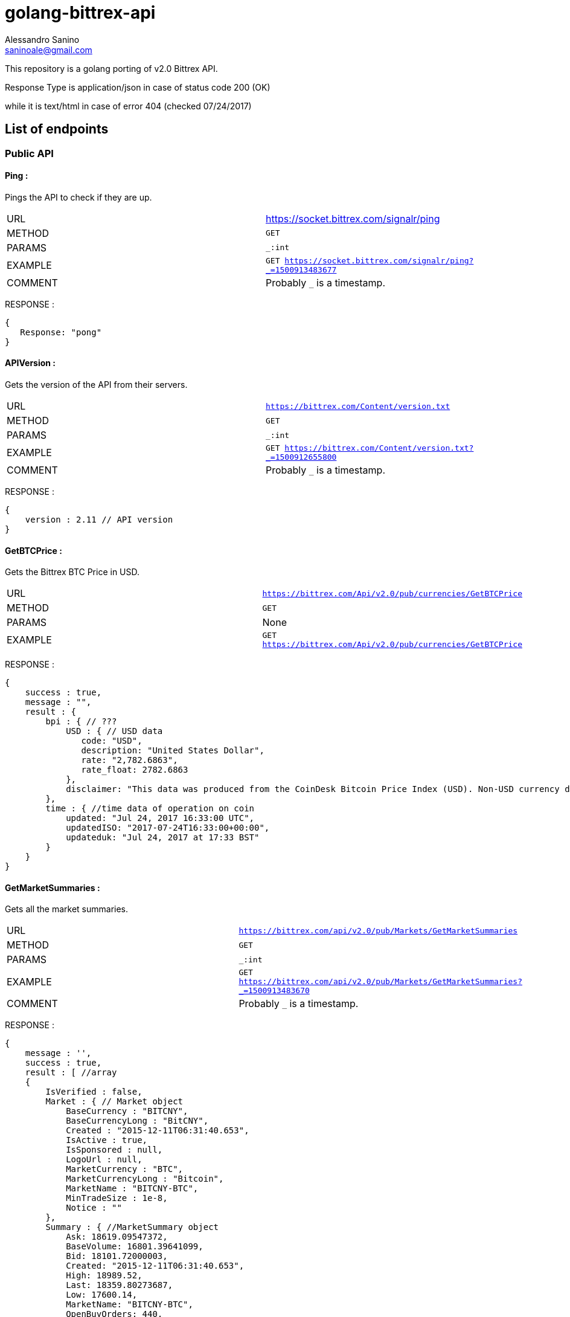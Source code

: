 = golang-bittrex-api
Alessandro Sanino <saninoale@gmail.com>

This repository is a golang porting of v2.0 Bittrex API.

Response Type is application/json in case of status code 200 (OK) 

while it is text/html in case of error 404 (checked 07/24/2017)

== List of endpoints
=== Public API
==== Ping :
Pings the API to check if they are up.

|=======
|URL     | https://socket.bittrex.com/signalr/ping
|METHOD  | `GET`
|PARAMS  | `_:int`
|EXAMPLE | `GET https://socket.bittrex.com/signalr/ping?_=1500913483677`
|COMMENT | Probably `_` is a timestamp.
|=======
RESPONSE :
[source, javascript]
----
{
   Response: "pong"
}
----

==== APIVersion :
Gets the version of the API from their servers.

|=======
|URL     | `https://bittrex.com/Content/version.txt`
|METHOD  | `GET`
|PARAMS  | `_:int`
|EXAMPLE | `GET https://bittrex.com/Content/version.txt?_=1500912655800`
|COMMENT | Probably `_` is a timestamp.
|=======
RESPONSE : 
[source, javascript]
----
{
    version : 2.11 // API version
}
----

==== GetBTCPrice :
Gets the Bittrex BTC Price in USD.

|=======
|URL     | `https://bittrex.com/Api/v2.0/pub/currencies/GetBTCPrice`
|METHOD  | `GET`
|PARAMS  | None
|EXAMPLE | `GET https://bittrex.com/Api/v2.0/pub/currencies/GetBTCPrice`
|=======
RESPONSE :
[source, javascript]
----
{
    success : true,
    message : "",
    result : {
        bpi : { // ???
            USD : { // USD data 
               code: "USD",
               description: "United States Dollar",
               rate: "2,782.6863",
               rate_float: 2782.6863
            },
            disclaimer: "This data was produced from the CoinDesk Bitcoin Price Index (USD). Non-USD currency data converted using hourly conversion rate from openexchangerates.org"
        },
        time : { //time data of operation on coin
            updated: "Jul 24, 2017 16:33:00 UTC",
            updatedISO: "2017-07-24T16:33:00+00:00",
            updateduk: "Jul 24, 2017 at 17:33 BST"
        }
    }
}
----


==== GetMarketSummaries :
Gets all the market summaries.

|=======
|URL     | `https://bittrex.com/api/v2.0/pub/Markets/GetMarketSummaries`
|METHOD  | `GET`
|PARAMS  | `_:int`
|EXAMPLE | `GET https://bittrex.com/api/v2.0/pub/Markets/GetMarketSummaries?_=1500913483670`
|COMMENT | Probably `_` is a timestamp.
|=======

RESPONSE :
[source, javascript]
----
{ 
    message : '',
    success : true,
    result : [ //array
    {
        IsVerified : false,
        Market : { // Market object
            BaseCurrency : "BITCNY",
            BaseCurrencyLong : "BitCNY",
            Created : "2015-12-11T06:31:40.653",
            IsActive : true,
            IsSponsored : null,
            LogoUrl : null,
            MarketCurrency : "BTC",
            MarketCurrencyLong : "Bitcoin",
            MarketName : "BITCNY-BTC",
            MinTradeSize : 1e-8,
            Notice : ""
        },
        Summary : { //MarketSummary object
            Ask: 18619.09547372,
            BaseVolume: 16801.39641099,
            Bid: 18101.72000003,
            Created: "2015-12-11T06:31:40.653",
            High: 18989.52,
            Last: 18359.80273687,
            Low: 17600.14,
            MarketName: "BITCNY-BTC",
            OpenBuyOrders: 440,
            OpenSellOrders: 237,
            PrevDay: 18100,
            TimeStamp: "2017-07-24T16:24:28.54",
            Volume: 0.91026451
        }
    },
    ...
    { ... }
    ]
}
----

==== GetMarketSummary :
Gets the summary of a single market.

|=======
|URL     | `https://bittrex.com/Api/v2.0/pub/market/GetMarketSummary`
|METHOD  | `GET`
|PARAMS  | `marketName:string`, `_:int`
|EXAMPLE | `GET https://bittrex.com/Api/v2.0/pub/market/GetMarketSummary?marketName=BTC-ETH&_=1500913483670`
|COMMENT | Probably `_` is a timestamp.
|=======

RESPONSE :
[source, javascript]
----
{ 
    message : '',
    success : true,
    result : {
        MarketName: "BTC-ETH",
        High: 0.07817998,
        Low: 0.06604577,
        Volume: 45628.13656093,
        Last: 0.07067988,
        BaseVolume: 3289.09283520,
        TimeStamp: "2017-07-28T20:28:27.797",
        Bid: 0.07067989,
        Ask: 0.07089528,
        OpenBuyOrders: 2743,
        OpenSellOrders: 14066,
        PrevDay: 0.07800000,
        Created: "2015-08-14T09:02:24.817"
    }
}
----

==== GetCurrencyInfo :
Gets info about a coin.

|=======
|URL     | `https://bittrex.com/api/v2.0/pub/Currency/GetCurrencyInfo`
|METHOD  | `POST`
|PARAMS  | `currencyName:string`, `__RequestVerificationToken:string`
|EXAMPLE | POST `https://bittrex.com/api/v2.0/pub/Currency/GetCurrencyInfo` with data : `{ currencyName: "CVC", __RequestVerificationToken: "HIDDEN_FOR_PRIVACY"}`
|COMMENT | Probably this request requires authentication.
|=======

RESPONSE : 
[source, javascript]
----
{
    success : true,
    message : "",
    result : {
        BaseAddress:"0xfbb1b73c4f0bda4f67dca266ce6ef42f520fbb98",
        CoinType: "ETH_CONTRACT",
        Currency: "CVC",
        CurrencyLong: "Civic"
        Health : { // CoinHealth object
            BlockHeight: 4067747,
            Currency: "CVC",
            DepositQueueDepth: 0,
            IsActive: true,
            LastChecked: "2017-07-24T16:53:00.33",
            MinutesSinceBHUpdated: 0,
            WalletBalance: 0,
            WalletConnections: 0,
            WithdrawQueueDepth: 0
        },
        IsActive: true,
        MinConfirmation: 36,
        Notice: null,
        TxFee: 0.01
    }
}
----

==== GetTicks
Gets the candles for a market.

|=======
|URL     | `https://bittrex.com/Api/v2.0/pub/market/GetTicks`
|METHOD  | `GET`
|PARAMS  | `marketName:string`, `tickInterval:string`, `_:int`
|EXAMPLE | `https://bittrex.com/Api/v2.0/pub/market/GetTicks?marketName=BTC-CVC&tickInterval=thirtyMin&_=1500915289433`
|COMMENT | Probably `_` is a timestamp.
|=======

RESPONSE :
[source, javascript]
----
{
    success : true,
    message : "",
    result : [ // Array of candle objects.
    {
        BV: 13.14752793,          // ?????
        C: 0.000121,              // close
        H: 0.00182154,            // high
        L: 0.0001009,             // low
        O: 0.00182154,            // open
        T: "2017-07-16T23:00:00", // timestamp
        V: 68949.3719684          // 24h volume ??
    },
    ...
    { ... }
    ]
    
}
----

==== GetLatestTick
Gets the last candle for a market.

|=======
|URL     | `https://bittrex.com/Api/v2.0/pub/market/GetLatestTick`
|METHOD  | `GET`
|PARAMS  | `marketName:string`, `tickInterval:string`, `_:int`
|EXAMPLE | `GET https://bittrex.com/Api/v2.0/pub/market/GetLatestTick?marketName=BTC-CVC&tickInterval=thirtyMin&_=1500915289434`
|COMMENT | Probably `_` is a timestamp.
|=======

RESPONSE : 
[source, javascript]
----
{
    success: true,
    message: "",
    result: [ //array with a single element, candle object
    {
        O: 0.00007687,
        H: 0.00007687, 
        L: 0.00007345,
        C: 0.00007586,
        V: 125354.20568187,
        T: "2017-07-24T16:30:00",
        BV: 9.38510573
    }]
}
----

=== Private API

==== GetOrderHistory
Gets the full order history of the user.

|=======
|URL     | https://bittrex.com/Api/v2.0/auth/orders/GetOrderHistory
|METHOD  | `POST`
|PARAMS  | `__RequestVerificationToken:string`
|EXAMPLE | `POST https://bittrex.com/Api/v2.0/auth/orders/GetOrderHistory` with data `{ __RequestVerificationToken:"HIDDEN_FOR_PRIVACY" }`
|COMMENT | Probably requires authentication.
|=======

RESPONSE :
[source, javascript]
----
{
    success : true,
    message : "",
    result : [ //array of orders
        {
            Closed: "2017-07-23T21:01:04.65",
            Commission: 0.00024937,
            Condition: "NONE",
            ConditionTarget: null,
            Exchange: "BTC-RDD",
            ImmediateOrCancel: false,
            IsConditional: false,
            Limit: 4.8e-7,
            OrderType: "LIMIT_BUY",
            OrderUuid: "44e8751c-3df8-4a75-841b-c7c2145b746b",
            Price: 0.09975,
            PricePerUnit: 4.8e-7,
            Quantity: 207812.5,
            QuantityRemaining: 0,
            TimeStamp: "2017-07-23T18:17:40.387"
        },
        ...
        { ... }
    ]
}
----

=== TradeBuy
Creates a buy order.

|=======
| URL     | `https://bittrex.com/api/v2.0/auth/market/TradeBuy`
| METHOD  | `POST`
| PARAMS  | `MarketName:string`, `OrderType:string`, `Quantity:float`, `Rate:float`, `TimeInEffect:string`,`ConditionType:string`, `Target:int` `__RequestVerificationToken:string`
| EXAMPLE | `POST https://bittrex.com/api/v2.0/auth/market/TradeBuy` with data `{ MarketName: "BTC-DGB, OrderType:"LIMIT", Quantity: 10000.02, Rate: 0.0000004, TimeInEffect:"GOOD_TIL_CANCELED", ConditionType: "NONE", Target: 0, __RequestVerificationToken: "HIDDEN_FOR_PRIVACY"}`
| COMMENT | Probably requires authentication.
|=======

RESPONSE :
[source, javascript]
----
{
    success : true,
    message : "",
    result : { //results are different from example, this is a real response from a real request.
        BuyOrSell: "Buy",
        MarketCurrency: "DGB",
        MarketName: "BTC-DGB",
        OrderId: "cb31d615-91eb-408f-87c3-b35b7d751817",
        OrderType: "LIMIT",
        Quantity: 49875,
        Rate:1e-8
    }
}
----

=== TradeSell 
Creates a sell order

|=======
| URL     | `https://bittrex.com/api/v2.0/auth/market/TradeSell`
| METHOD  | `POST`
| PARAMS  | `MarketName:string`, `OrderType:string`, `Quantity:float`, `Rate:float`, `TimeInEffect:string`,`ConditionType:string`, `Target:int` `__RequestVerificationToken:string`
| EXAMPLE | `POST https://bittrex.com/api/v2.0/auth/market/TradeBSell` with data `{ MarketName: "BTC-DGB, OrderType:"LIMIT", Quantity: 10000.02, Rate: 0.0000004, TimeInEffect:"GOOD_TIL_CANCELED", ConditionType: "NONE", Target: 0, __RequestVerificationToken: "HIDDEN_FOR_PRIVACY"}`
| COMMENT | Probably requires authentication.
|=======

RESPONSE :
[source, javascript]
----
{
    success : true,
    message : "",
    result : { //results are different from example, this is a real response from a real request.
        BuyOrSell: "Sell",
        MarketCurrency: "DGB",
        MarketName: "BTC-DGB",
        OrderId: "HIDDEN_FOR_PRIVACY",
        OrderType: "LIMIT",
        Quantity: 49875,
        Rate:1e-8
    }
}
----

=== TradeCancel
Cancels a submitted order.

|=======
| URL     | `https://bittrex.com/api/v2.0/auth/market/TradeCancel`
| METHOD  | `POST`
| PARAMS  | `MarketName:string`, `orderId:string`, `__RequestVerificationToken:string`
| EXAMPLE | `POST https://bittrex.com/api/v2.0/auth/market/TradeCancel` with data `{ MarketName: "BTC-DGB", orderId:"HIDDEN_FOR_PRIVACY", `__RequestVerificationToken:"HIDDEN_FOR_PRIVACY"}`
| COMMENT | Probably requires authentication.
|=======

RESPONSE :
[source, javascript]
----
{
    success: true,
    message: "",
    result:null
}
----
